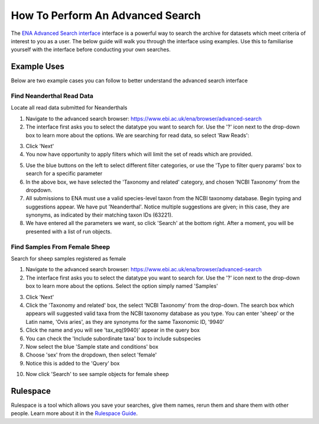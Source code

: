 =================================
How To Perform An Advanced Search
=================================

The `ENA Advanced Search interface <https://www.ebi.ac.uk/ena/browser/advanced-search>`_
interface is a powerful way to search the archive for datasets which meet
criteria of interest to you as a user. The below guide will walk you through
the interface using examples. Use this to familiarise yourself with the
interface before conducting your own searches.


Example Uses
============

Below are two example cases you can follow to better understand the advanced
search interface

Find Neanderthal Read Data
--------------------------

Locate all read data submitted for Neanderthals

1. Navigate to the advanced search browser:
   https://www.ebi.ac.uk/ena/browser/advanced-search

2. The interface first asks you to select the datatype you want to search for.
   Use the '?' icon next to the drop-down box to learn more about the options.
   We are searching for read data, so select 'Raw Reads':

.. image:: images/advanced-search-1.png

3. Click 'Next'

4. You now have opportunity to apply filters which will limit the set of reads
   which are provided.

.. image:: images/advanced-search-2.png

5. Use the blue buttons on the left to select different filter categories, or
   use the 'Type to filter query params' box to search for a specific parameter

6. In the above box, we have selected the 'Taxonomy and related' category, and
   chosen 'NCBI Taxonomy' from the dropdown.

7. All submissions to ENA must use a valid species-level taxon from the NCBI
   taxonomy database. Begin typing and suggestions appear. We have put
   'Neanderthal'. Notice multiple suggestions are given; in this case, they
   are synonyms, as indicated by their matching taxon IDs (63221).

8. We have entered all the parameters we want, so click 'Search' at the bottom
   right. After a moment, you will be presented with a list of run objects.

Find Samples From Female Sheep
------------------------------

Search for sheep samples registered as female

1. Navigate to the advanced search browser:
   https://www.ebi.ac.uk/ena/browser/advanced-search

2. The interface first asks you to select the datatype you want to search for.
   Use the '?' icon next to the drop-down box to learn more about the options.
   Select the option simply named 'Samples'

.. image:: images/advanced-search-3.png

3. Click 'Next'

4. Click the 'Taxonomy and related' box, the select 'NCBI Taxonomy' from the
   drop-down. The search box which appears will suggested valid taxa from the
   NCBI taxonomy database as you type. You can enter 'sheep' or the Latin name,
   'Ovis aries', as they are synonyms for the same Taxonomic ID, '9940'

5. Click the name and you will see 'tax_eq(9940)' appear in the query box

6. You can check the 'Include subordinate taxa' box to include subspecies

7. Now select the blue 'Sample state and conditions' box

8. Choose 'sex' from the dropdown, then select 'female'

9. Notice this is added to the 'Query' box

.. image:: images/advanced-search-4.png

10. Now click 'Search' to see sample objects for female sheep


Rulespace
=========

Rulespace is a tool which allows you save your searches, give them names, rerun
them and share them with other people. Learn more about it in the `Rulespace
Guide <advanced-search/rulespace.html>`_.
